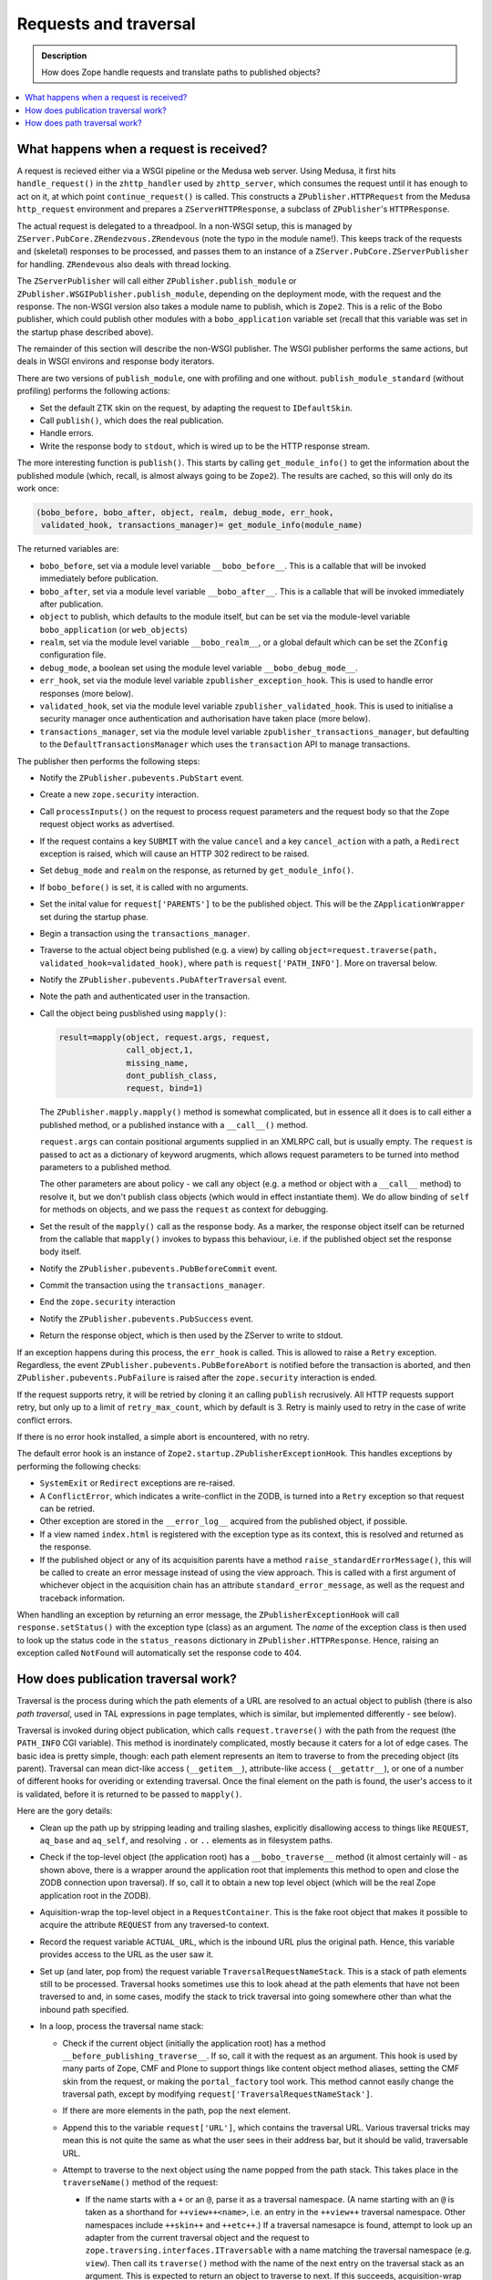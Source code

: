 ======================
Requests and traversal
======================

.. admonition:: Description

        How does Zope handle requests and translate paths to
        published objects?

.. contents :: :local:

What happens when a request is received?
----------------------------------------

A request is recieved either via a WSGI pipeline or the Medusa web server. Using
Medusa, it first hits ``handle_request()`` in the ``zhttp_handler`` used by
``zhttp_server``, which consumes the request until it has enough to act on it,
at which point ``continue_request()`` is called. This constructs a
``ZPublisher.HTTPRequest`` from the Medusa ``http_request`` environment and
prepares a ``ZServerHTTPResponse``, a subclass of ``ZPublisher``'s
``HTTPResponse``.

The actual request is delegated to a threadpool. In a non-WSGI setup, this
is managed by ``ZServer.PubCore.ZRendezvous.ZRendevous`` (note the typo in the
module name!). This keeps track of the requests and (skeletal) responses to
be processed, and passes them to an instance of a
``ZServer.PubCore.ZServerPublisher`` for handling. ``ZRendevous`` also deals
with thread locking.

The ``ZServerPublisher`` will call either ``ZPublisher.publish_module`` or
``ZPublisher.WSGIPublisher.publish_module``, depending on the deployment mode,
with the request and the response. The non-WSGI version also takes a module
name to publish, which is ``Zope2``. This is a relic of the Bobo publisher,
which could publish other modules with a ``bobo_application`` variable set
(recall that this variable was set in the startup phase described above).

The remainder of this section will describe the non-WSGI publisher. The WSGI
publisher performs the same actions, but deals in WSGI environs and response
body iterators.

There are two versions of ``publish_module``, one with profiling and one
without. ``publish_module_standard`` (without profiling) performs the following
actions:

* Set the default ZTK skin on the request, by adapting the request to
  ``IDefaultSkin``.
* Call ``publish()``, which does the real publication.
* Handle errors.
* Write the response body to ``stdout``, which is wired up to be the HTTP
  response stream.

The more interesting function is ``publish()``. This starts by calling
``get_module_info()`` to get the information about the published module
(which, recall, is almost always going to be ``Zope2``). The results are
cached, so this will only do its work once:

.. code-block:: python

    (bobo_before, bobo_after, object, realm, debug_mode, err_hook,
     validated_hook, transactions_manager)= get_module_info(module_name)

The returned variables are:

* ``bobo_before``, set via a module level variable ``__bobo_before__``. This is
  a callable that will be invoked immediately before publication.
* ``bobo_after``, set via a module level variable ``__bobo_after__``. This is a
  callable that will be invoked immediately after publication.
* ``object`` to publish, which defaults to the module itself, but can be
  set via the module-level variable ``bobo_application`` (or ``web_objects``)
* ``realm``, set via the module level variable ``__bobo_realm__``, or a global
  default which can be set the ``ZConfig`` configuration file.
* ``debug_mode``, a boolean set using the module level variable
  ``__bobo_debug_mode__``.
* ``err_hook``, set via the module level variable ``zpublisher_exception_hook``.
  This is used to handle error responses (more below).
* ``validated_hook``, set via the module level variable
  ``zpublisher_validated_hook``. This is used to initialise a security manager
  once authentication and authorisation have taken place (more below).
* ``transactions_manager``, set via the module level variable
  ``zpublisher_transactions_manager``, but defaulting to the
  ``DefaultTransactionsManager`` which uses the ``transaction`` API to manage
  transactions.

The publisher then performs the following steps:

* Notify the ``ZPublisher.pubevents.PubStart`` event.
* Create a new ``zope.security`` interaction.
* Call ``processInputs()`` on the request to process request parameters and
  the request body so that the Zope request object works as advertised.
* If the request contains a key ``SUBMIT`` with the value ``cancel`` and
  a key ``cancel_action`` with a path, a ``Redirect`` exception is raised,
  which will cause an HTTP 302 redirect to be raised.
* Set ``debug_mode`` and ``realm`` on the response, as returned by
  ``get_module_info()``.
* If ``bobo_before()`` is set, it is called with no arguments.
* Set the inital value for ``request['PARENTS']`` to be the published
  object. This will be the ``ZApplicationWrapper`` set during the startup
  phase.
* Begin a transaction using the ``transactions_manager``.
* Traverse to the actual object being published (e.g. a view) by calling
  ``object=request.traverse(path, validated_hook=validated_hook)``, where
  ``path`` is ``request['PATH_INFO']``. More on traversal below.
* Notify the ``ZPublisher.pubevents.PubAfterTraversal`` event.
* Note the path and authenticated user in the transaction.
* Call the object being pusblished using ``mapply()``:

  .. code-block:: python

        result=mapply(object, request.args, request,
                      call_object,1,
                      missing_name,
                      dont_publish_class,
                      request, bind=1)

  The ``ZPublisher.mapply.mapply()`` method is somewhat complicated, but in
  essence all it does is to call either a published method, or a published
  instance with a ``__call__()`` method.

  ``request.args`` can contain positional arguments supplied in an XMLRPC call,
  but is usually empty. The ``request`` is passed to act as a dictionary of
  keyword arugments, which allows request parameters to be turned into
  method parameters to a published method.

  The other parameters are about policy - we call any object (e.g. a method or
  object with a ``__call__`` method) to resolve it, but we don't publish class
  objects (which would in effect instantiate them). We do allow binding of
  ``self`` for methods on objects, and we pass the ``request`` as context for
  debugging.
* Set the result of the ``mapply()`` call as the response body. As a marker,
  the response object itself can be returned from the callable that ``mapply()``
  invokes to bypass this behaviour, i.e. if the published object set the
  response body itself.
* Notify the ``ZPublisher.pubevents.PubBeforeCommit`` event.
* Commit the transaction using the ``transactions_manager``.
* End the ``zope.security`` interaction
* Notify the ``ZPublisher.pubevents.PubSuccess`` event.
* Return the response object, which is then used by the ZServer to write to
  stdout.

If an exception happens during this process, the ``err_hook`` is called. This
is allowed to raise a ``Retry`` exception. Regardless, the event
``ZPublisher.pubevents.PubBeforeAbort`` is notified before the transaction is
aborted, and then ``ZPublisher.pubevents.PubFailure`` is raised after the
``zope.security`` interaction is ended.

If the request supports retry, it will be retried by cloning it an calling
``publish`` recrusively. All HTTP requests support retry, but only up to a limit
of ``retry_max_count``, which by default is 3. Retry is mainly used to retry in
the case of write conflict errors.

If there is no error hook installed, a simple abort is encountered, with no
retry.

The default error hook is an instance of
``Zope2.startup.ZPublisherExceptionHook``. This handles exceptions by performing
the following checks:

* ``SystemExit`` or ``Redirect`` exceptions are re-raised.
* A ``ConflictError``, which indicates a write-conflict in the ZODB, is turned
  into a ``Retry`` exception so that request can be retried.
* Other exception are stored in the ``__error_log__`` acquired from the
  published object, if possible.
* If a view named ``index.html`` is registered with the exception type as its
  context, this is resolved and returned as the response.
* If the published object or any of its acquisition parents have a method
  ``raise_standardErrorMessage()``, this will be called to create an error
  message instead of using the view approach. This is called with a first
  argument of whichever object in the acquisition chain has an attribute
  ``standard_error_message``, as well as the request and traceback information.

When handling an exception by returning an error message, the
``ZPublisherExceptionHook`` will call ``response.setStatus()`` with the
exception type (class) as an argument. The *name* of the exception class is
then used to look up the status code in the ``status_reasons`` dictionary in
``ZPublisher.HTTPResponse``. Hence, raising an exception called ``NotFound``
will automatically set the response code to 404.

How does publication traversal work?
------------------------------------

Traversal is the process during which the path elements of a URL are resolved
to an actual object to publish (there is also *path traversal*, used in TAL
expressions in page templates, which is similar, but implemented differently -
see below).

Traversal is invoked during object publication, which calls
``request.traverse()`` with the path from the request (the ``PATH_INFO`` CGI
variable). This method is inordinately complicated, mostly because it caters for
a lot of edge cases. The basic idea is pretty simple, though: each path element
represents an item to traverse to from the preceding object (its parent).
Traversal can mean dict-like access (``__getitem__``), attribute-like access
(``__getattr__``), or one of a number of different hooks for overiding or
extending traversal. Once the final element on the path is found, the user's
access to it is validated, before it is returned to be passed to ``mapply()``.

Here are the gory details:

* Clean up the path up by stripping leading and trailing slashes, explicitly
  disallowing access to things like ``REQUEST``, ``aq_base`` and ``aq_self``,
  and resolving ``.`` or ``..`` elements as in filesystem paths.
* Check if the top-level object (the application root) has a
  ``__bobo_traverse__`` method (it almost certainly will - as shown above, there
  is a wrapper around the application root that implements this method to open
  and close the ZODB connection upon traversal). If so, call it to obtain a new
  top level object (which will be the real Zope application root in the ZODB).
* Aquisition-wrap the top-level object in a ``RequestContainer``. This is the
  fake root object that makes it possible to acquire the attribute ``REQUEST``
  from any traversed-to context.
* Record the request variable ``ACTUAL_URL``, which is the inbound URL plus
  the original path. Hence, this variable provides access to the URL as the
  user saw it.
* Set up (and later, pop from) the request variable
  ``TraversalRequestNameStack``. This is a stack of path elements still to be
  processed. Traversal hooks sometimes use this to look ahead at the path
  elements that have not been traversed to and, in some cases, modify the
  stack to trick traversal into going somewhere other than what the inbound
  path specified.
* In a loop, process the traversal name stack:

  * Check if the current object (initially the application root) has a method
    ``__before_publishing_traverse__``. If so, call it with the request as an
    argument. This hook is used by many parts of Zope, CMF and Plone to support
    things like content object method aliases, setting the CMF skin from the
    request, or making the ``portal_factory`` tool work. This method cannot
    easily change the traversal path, except by modifying
    ``request['TraversalRequestNameStack']``.
  * If there are more elements in the path, pop the next element.
  * Append this to the variable ``request['URL']``, which contains the traversal
    URL. Various traversal tricks may mean this is not quite the same as what
    the user sees in their address bar, but it should be valid, traversable URL.
  * Attempt to traverse to the next object using the name popped from the path
    stack. This takes place in the ``traverseName()`` method of the request:

    * If the name starts with a ``+`` or an ``@``, parse it as a traversal
      namespace. (A name starting with an ``@`` is taken as a shorthand for
      ``++view++<name>``, i.e. an entry in the ``++view++`` traversal namespace.
      Other namespaces include ``++skin++`` and ``++etc++``.) If a traversal
      namesapce is found, attempt to look up an adapter from the current
      traversal object and the request to
      ``zope.traversing.interfaces.ITraversable`` with a name matching the
      traversal namespace (e.g. ``view``). Then call its ``traverse()`` method
      with the name of the next entry on the traversal stack as an argument.
      This is expected to return an object to traverse to next. If this
      succeeds, acquisition-wrap the returned object in the parent object.

      **Note:** As this implies, objects returned from the ``traverse()`` method
      of an ``ITraversable`` adapter are *not* expected to be
      acquisition-wrapped. This is in contrast to objects returned by
      ``__bobo_traverse__()``, ``__getitem__()``, ``__getattr__()``, or a custom
      ``IPublishTraverse`` adapter (see below), which *are* expected to be
      wrapped.
    * If there is no namespace traversal adapter, find an ``IPublishTraverse``
      object in one of three places: If the current traversal object implements
      it directly, use that; if there is an adapter from the current object
      and the request to ``IPublishTraverse``, use that; or, fall back to the
      ``DefaultPublishTraverse`` implementation found in
      ``ZPublisher.BaseRequest``. Then call the ``publishTraverse()`` method
      to find an object to traverse to and return that (without
      acquisition-wrapping it).

      Implementing ``IPublishTraverse`` is a common way to allow further
      traversal from a view, with paths like ``...../@@foo/some/path``, where
      the ``@@foo`` view either implements or is adaptable to
      ``IPublishTraverse``.

      ``DefaultPublishTraverse`` is used in most cases, either directly or as a
      fallback from custom implementations. It uses the following semantics:

      * If the name starts with an underscore, raise a ``Forbidden`` exception
      * If the object has a ``__bobo_traverse__`` method, call it with the
        request and the name of the next entry on the traversal stack as
        arguments. It may return either an object, or a tuple of objects.
        In the latter case, amend request parents list as if traversal had
        happened over all the elements in the tuple except the last one, and
        treat that as the next object.
      * If the ``__bobo_traverse__`` call fails by raising an
        ``AttributeError``, ``KeyError`` or ``NotFound`` exception, attempt
        to look up a view with the traversal name (which would have been given
        without the explicit ``@@`` prefix). If this succeeds, set the status
        code to 200 (the preceding failure may have set it to 404),
        acquisition-wrap the view if applicable, and return it.
      * If there was no ``__bobo_traverse__``, or if it raised the special
        exception ``ZPublisher.interfaces.UseTraversalDefault``, try the
        following:

        * Attempt to look up the name as an attribute of the current object,
          using ``aq_base`` (i.e. explicitly not acquiring from parents of
          the current object). If this succeeds, return the attribute, which
          is expected to be acquisition-wrapped if applicable (i.e. the
          parent object extends ``Acquisition.Implicit`` or
          ``Acquisition.Explicit``).
        * Next, try to look up a view using the same semantics as above
        * Next, try ``getattr()`` without the ``aq_base`` check, i.e.
          allowing acquired attributes.
        * Next, try ``__getitem__()`` (dict-like) access.
        * If that fails, raise a ``KeyError`` to indicate the object could
          not be found (this is later turned into a 404 response).

      * If we now have a sub-object, check that it has a docstring. If it
        does not, raise a ``Forbidden`` exception.

        The requirement for a docstring is an ancient and primitive security
        restriction, since Zope can be used to publish all kinds of Python
        objects. It is mostly a nuisance these days, but note that views and
        custom ``ITraversable`` and ``IPublishTraverse`` traversal do not have
        this restriction.
      * Next, raise a ``Forbidden`` exception if traversal resolved a
        primitive or built-in list, tuple, set or dict - these are not
        directly traversable.
      * Finally, return the object
  * If a ``KeyError``, ``AttributeError`` or ``NotFound`` exception is raised
    during name resolution, return a 404 response by raising an exception.
    Similarly, if a ``Forbidden`` exception is raised, set and return a 403
    response.
  * Once the end of the path is reached, we have the most specific item
    mentioned in the (possibly mutated) path. However, this may choose to
    delegate to another object (usually a subobject) through a mechanism known
    as "browser default", which is similar to the way web servers often serve
    an ``index.html`` file by default when traversing to a folder.

    A browser publisher is described by the interface ``IBrowserPublisher``,
    which is a sub-interface of ``IPublishTraverse`` and is implemented by the
    ``DefaultPublishTraverse`` class. Again, the ``IBrowserPublisher`` for the
    traversed-to object is found in one of three ways: the object may implement
    it itself; or it may be adaptable, with the request, to this interface; or
    the fallback ``DefaultPublishTraverse`` may be used. The
    ``browserDefault()`` method on the ``IBrowserPublisher`` is then called
    with the request as an argument.

    The return value from ``browserDefault()`` is a tuple of a parent object
    (usually the most recently traversed-to object, i.e. ``self.context`` in the
    adapter) and a tuple of further names to traverse to from this parent.

    The default implementation in ``DefaultPublishTraverse`` does this:

    * If the object has a method ``__browser_default__()``, delegate to this.
    * If an ``IDefaultViewName`` has been registered for the context in ZCML,
      look up and use this. This is deprecated, however.
    * Otherwise, return ``self.context, ()``, i.e. no further traversal
      required.

  * If a further path is returned and it has more than one element, add its
    elements to the ``TraversalRequestNameStack`` and continue traversal as if
    these elements had been part of the original path all along.
  * If there is only one element in the further path returned by
    ``browserDefault()``, use this as the next entry name and continue traversal
    to this.
  * If no further path is used, fall back on the default method name
    ``index_html()`` (applicable for HTTP ``GET`` and ``POST`` requests - there
    is special handling of other HTTP verbs for WebDAV that we won't go into
    here) and continue traversal to this.
  * If there is no ``index_html()`` method, use the traversed-to object itself
    as the final entry, so break out of the traversal loop. We always end up
    here eventually: if the browser default element or ``index_html()`` method
    is the last item we traverse to, eventually we reach something publishable.

    This object will most likely be called (through ``mapply()``), so we ensure
    the roles used in security checks are obtained from the ``__call__()``
    method the traversed-to object (note: function and method objects also have
    a ``__call__()`` in Python).
* Once we have reached the end of the traversal stack (phew!), we make sure
  the ``parents`` list is in the right order (it is built in reverse order),
  even if there was a failure. Hence, ``request['PARENTS']`` is always a useful
  indicator of what objects have been traversed over, with the last item being
  the special request container and the penultimate item being the application
  root.
* We then set ``request['PUBLISHED']`` to be the published callable. Note that
  this is usually a view or page template, though for content types like
  ``File`` or ``Image`` it is the ``index_html()`` method of the content object
  itself.
* Next, we validate that the current user has sufficient permissions to call
  the published object. If not, a 403 response is returned by calling
  ``response.unauthorized()``.

  The authentication works as follows:

  * The roles required to access the traversed-to object are fetched by calling
    ``getRoles()``, first on the application root, and, if applicable, on the
    ``__call__()`` method of the traversed-to object.
  * A user folder (i.e. ``acl_users``) is obtained by looking for the special
    attribute ``__allow_groups__`` on the published object or one of its
    parents. This attribute is set by user folders on their parent container
    when they are added.
  * The ``validate()`` method of the user folder is called (there is a fallback
    called ``old_validate()``, used if there is no user folder, but that should
    never happen in a modern Zope installation). This either returns a user
    object or ``None``, if the user is not found in this user folder, or there
    is a user, but the user cannot be auhtorised according to this user folder.
  * If ``None`` is returned, the search continues up the list of traversal
    parents until a suitable user folder is found. If no such user folder is
    found, an ``Unauthorized`` exception is raised, unless there are no security
    declarations on the context.
  * If a user with permissions is found, and the ``validated_hook`` is set
    (found via ``get_module_info()`` as described above), it is called with the
    request and user as arguments. The standard ``validated_hook`` calls
    ``newSecurityManager()`` with the user, which sets the security context for
    the remainder of the request.
  * The user is then saved in the request variable ``AUTHENTICATED_USER``. The
    true traversal path is saved in the request variable
    ``AUTHENTICATION_PATH``.

* Finally, if any post-traverse functions have been registered (by using the
  ``post_traverse()`` method of the request to register functions and optional
  static arguments), they are called in the order they were registered. If any
  post-traverse function returns a value other than ``None``, no further
  post-traverse functions are called, and the return value is used as the return
  value of the ``traverse()`` function, discarding the actual object that was
  traversed to and security check.

How does path traversal work?
-----------------------------

Path traversal is invoked when using path expressions in page templates or
action expressions (e.g. ``context/Title``). It may be invoked explicitly in
code using the methods ``restrictedTraverse()`` (which performs security checks)
or ``unrestrictedTraverse()`` (which does not), defined in
``OFS.Traversable.Traversable`` and mixed into most persistent items in Zope.
This is semantically similar to publication (URL) traversal as described above,
but is not identical - see below.

All the logic is in the ``unrestrictedTraverse()`` method, which takes an
optional argument ``restricted`` that is set to ``True`` when called via
``restrictedTraverse()``. It takes a ``path`` string or element list as an
argument, and optionally a default to return if traversal fails. If no default
is specified, an exception will be raised if traversal fails. This may either be
an ``AttributeError``, ``KeyError`` or ``NotFound`` exception, depending on what
type of traversal failed.

If ``restricted`` is ``True``, ``unrestrictedTraverse()`` will perform a
security check using ``getSecurityManager().validate()`` for every step of
traveral. This is different to URL traversal, which only validates at the end
of traversal.

The implementation does the following:

* Strip any trailing slash from the ``path``
* If the path starts with a slash, begin traversal from the physical application
  root. Otherwise, start from ``self``. If performing restricted traversal from,
  the application root, validate access to it.
* For each slash-separated name element of the path:

  * If the name starts with an underscore, raise a ``zExceptions.NotFound``
    exception - traveral to names starting with an underscore is never allowed.
  * If the name is ``..``, get the acqusition parent of the current traversal
    object and continue traversal from here after validating access if
    applicable.
  * Otherwise, if the name starts with a ``+`` or ``@``, perform traversal
    namespace lookup as described for publication traversal above. If this
    throws a ``LocationError``, fail with an ``AttributeError``. If it suceeds,
    acquisition-wrap the result if possible and validate access to it if
    applicable before continuing traversal from this object.
  * Otherwise, if the object has a ``__bobo_traverse__()`` hook, invoke it to
    get the next object to traverse to. If this succeeds, validate access to the
    result if applicable, taking into account that it could be a method or
    non-security aware object, and that it may or may not be
    acquisition-wrapped. Then continue traversal from this object.
  * If there was no ``__bobo_traverse__()``, or if it returned or raised the
    sentinel ``ZPublisher.interfaces.UseTraversalDefault``, attempt to obtain a
    non-acquired attribute of the current object with the applicable name. If
    one is found, continue traversal from this. If security checking is being
    performed, use ``guarded_getattr()`` from ``AccessControl.ZopeGuards`` to
    get the attribute, which may raise ``Unauthorized``. (This is
    the special ``getattr()`` that is also used for all attribute access by
    untrusted Python code.) Otherwise, use standard ``getattr()``.
  * Otherwise, attempt dict-like (``__getitem__``) access and validate the
    result if applicable before continuing traversal from this object.
  * If any of the above failed with an ``AttributeError``, ``NotFound`` or
    ``KeyError``, attempt to look up a view on the current traversal object with
    the given name. If one is found, acquisition-wrap it if possible and
    validate access if applicable, before continuing traversal from the view
    instance.
  * If there is no view, but there was a ``__bobo_traverse__``, fail by re-
    raising the original exception. The logic behind this is that if there is a
    ``__bobo_traverse__()``, we should not attempt to acquire attributes.
  * Assuming we still don't have a value and there was no
    ``__bobo_traverse__()``, attempt to acquire an attribute, using either
    ``getattr()`` or ``guarded_getattr()`` depending on whether security checks
    are being made and continue traversal from the result if this suceeds.
* If we reach the end of the path, return the most recently traversed-to object.
* If an exception of any kind (other than a ``ConflictError``) is thrown and a
  ``default`` was passed in, return this rather than letting the exception
  bubble up to the caller.

Note: This logic does *not* check for the publication/request-orientated
``IPublishTraverse`` or ``IBrowserPublisher`` hooks, although they *do* allow
traversal to a view (e.g. ``context.restrictedTraverse('@@some-view')``).
